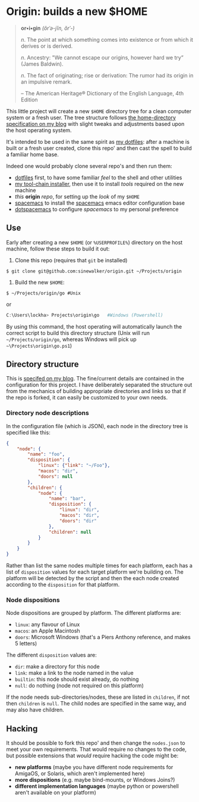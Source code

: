 * Origin: builds a new $HOME

#+BEGIN_QUOTE
*or•i•gin* /(ôrˈə-jĭn, ŏrˈ-)/

/n/. The point at which something comes into existence or from which it derives or is derived.

/n/. Ancestry: "We cannot escape our origins, however hard we try” (James Baldwin).

/n/. The fact of originating; rise or derivation: The rumor had its origin in an impulsive remark.

    -- The American Heritage® Dictionary of the English Language, 4th Edition
#+END_QUOTE

This little project will create a new =$HOME= directory tree for a clean computer system or a fresh user.  The tree structure follows [[http://milosophical.me/blog/2016/home-dir-maintenance.html][the home-directory specification on my blog]] with slight tweaks and adjustments based upon the host operating system.

It's intended to be used in the same spirit as [[https://github.com/sinewalker/dotfiles][my dotfiles]]: after a machine is built or a fresh user created, clone this repo' and then cast the spell to build a familiar home base.

Indeed one would probably clone several repo's and then run them:

 * [[https://github.com/sinewalker/dotfiles][dotfiles]] first, to have some familiar /feel/ to the shell and other utilities
 * [[https://github.com/sinewalker/installer][my tool-chain installer]], then use it to install /tools/ required on the new machine
 * /this/ *origin* /repo/, for setting up the /look/ of my =$HOME=
 * [[https://github.com/syl20bnr/spacemacs][spacemacs]] to install the [[http://spacemacs.org/][spacemacs]] emacs editor configuration base
 * [[https://github.com/sinewalker/dotspacemacs][dotspacemacs]] to configure /spacemacs/ to my personal preference


** Use

Early after creating a new =$HOME= (or =%USERPROFILE%=) directory on the host machine, follow these steps to build it out:

 1. Clone this repo (requires that =git= be installed)
#+BEGIN_SRC shell
$ git clone git@github.com:sinewalker/origin.git ~/Projects/origin
#+END_SRC
 2. Build the new =$HOME=:
#+BEGIN_SRC shell
$ ~/Projects/origin/go #Unix
#+END_SRC
or
#+BEGIN_SRC powershell
C:\Users\lockha> Projects\origin\go   #Windows (Powershell)
#+END_SRC

By using this command, the host operating will automatically launch the correct script to build this directory structure (Unix will run =~/Projects/origin/go=, whereas Windows will pick up =~\Projects\origin\go.ps1=)

** Directory structure

This is [[http://milosophical.me/blog/2016/home-dir-maintenance.html][specifed on my blog]].  The fine/current details are contained in the configuration for this project.  I have deliberately separated the structure out from the mechanics of building appropriate directories and links so that if the repo is forked, it can easily be customized to your own needs.

*** Directory node descriptions

In the configuration file (which is JSON), each node in the directory tree is specified like this:

#+BEGIN_SRC json
  {
      "node": {
          "name": "foo",
          "disposition": {
              "linux": {"link": "~/Foo"},
              "macos": "dir",
              "doors": null
          },
          "children": {
              "node": {
                  "name": "bar",
                  "disposition": {
                      "linux": "dir",
                      "macos": "dir",
                      "doors": "dir"
                  },
                  "children": null
              }
          }
      }
  }
#+END_SRC

Rather than list the same nodes multiple times for each platform, each has a list of =disposition= values for each target platform we're building on.  The platform will be detected by the script and then the each node created according to the =disposition= for that platform.

*** Node dispositions

Node dispositions are grouped by platform.  The different platforms are:

 - =linux=: any flavour of Linux
 - =macos=: an Apple Macintosh
 - =doors=: Microsoft Windows (that's a Piers Anthony reference, and makes 5 letters)

The different =disposition= values are:

 - =dir=: make a directory for this node
 - =link=: make a link to the node named in the value
 - =builtin=: this node should exist already, do nothing
 - =null=: do nothing (node not required on this platform)

If the node needs sub-directories/nodes, these are listed in =children=, if not then =children= is =null=.  The child nodes are specified in the same way, and may also have children.

** Hacking

It should be possible to fork this repo' and then change the =nodes.json= to meet your own requirements.  That would require no changes to the code, but possible extensions that /would/ require hacking the code might be:

 - *new platforms* (maybe you have different node requirements for AmigaOS, or Solaris, which aren't implemented here)
 - *more dispositions* (e.g. maybe bind-mounts, or Windows Joins?)
 - *different implementation languages* (maybe python or powershell aren't available on your platform)
